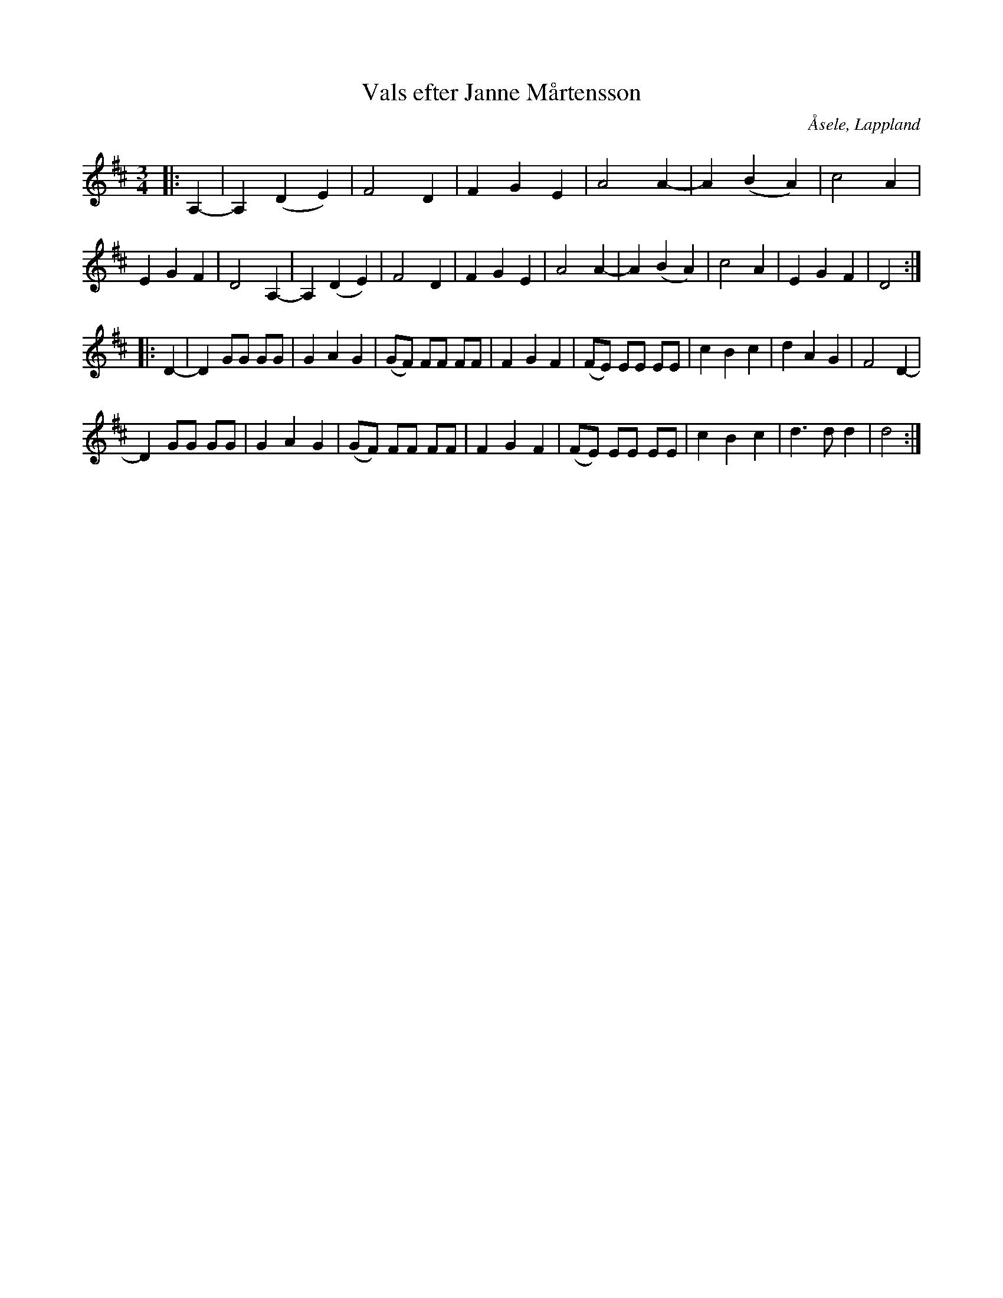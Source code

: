 %%abc-charset utf-8

X:1
T:Vals efter Janne Mårtensson
R:Polska
O:Åsele, Lappland
M:3/4
L:1/4
K:D
|: A,- | A, (DE) | F2D | FGE | A2 A-|A(BA) | c2A | EGF | D2 A,- | A, (DE) | F2D | FGE | A2 A-|A(BA) | c2A | EGF | D2:|
|:D- | D G/G/ G/G/ |GAG | (G/F/) F/F/ F/F/ | FGF | (F/E/) E/E/ E/E/ | cBc | dAG | F2 D-| 
D G/G/ G/G/ |GAG | (G/F/) F/F/ F/F/ | FGF | (F/E/) E/E/ E/E/ | cBc | d>d d | d2 :|

